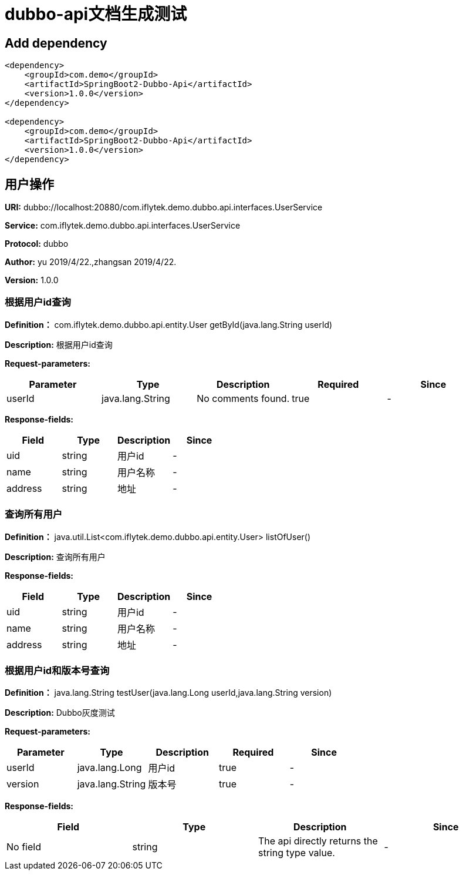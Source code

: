 = dubbo-api文档生成测试


== Add dependency

----
<dependency>
    <groupId>com.demo</groupId>
    <artifactId>SpringBoot2-Dubbo-Api</artifactId>
    <version>1.0.0</version>
</dependency>

<dependency>
    <groupId>com.demo</groupId>
    <artifactId>SpringBoot2-Dubbo-Api</artifactId>
    <version>1.0.0</version>
</dependency>

----


== 用户操作

*URI:* dubbo://localhost:20880/com.iflytek.demo.dubbo.api.interfaces.UserService

*Service:* com.iflytek.demo.dubbo.api.interfaces.UserService

*Protocol:* dubbo

*Author:* yu 2019/4/22.,zhangsan 2019/4/22.

*Version:* 1.0.0

=== 根据用户id查询

*Definition：* com.iflytek.demo.dubbo.api.entity.User getById(java.lang.String userId)


*Description:* 根据用户id查询

*Request-parameters:*

[width="100%",options="header"]
[stripes=even]
|====================
|Parameter | Type|Description|Required|Since
|userId|java.lang.String|No comments found.|true|-
|====================

*Response-fields:*

[width="100%",options="header"]
[stripes=even]
|====================
|Field | Type|Description|Since
|uid|string|用户id|-
|name|string|用户名称|-
|address|string|地址|-
|====================



=== 查询所有用户

*Definition：* java.util.List<com.iflytek.demo.dubbo.api.entity.User> listOfUser()


*Description:* 查询所有用户


*Response-fields:*

[width="100%",options="header"]
[stripes=even]
|====================
|Field | Type|Description|Since
|uid|string|用户id|-
|name|string|用户名称|-
|address|string|地址|-
|====================



=== 根据用户id和版本号查询

*Definition：* java.lang.String testUser(java.lang.Long userId,java.lang.String version)


*Description:* Dubbo灰度测试

*Request-parameters:*

[width="100%",options="header"]
[stripes=even]
|====================
|Parameter | Type|Description|Required|Since
|userId|java.lang.Long|用户id|true|-
|version|java.lang.String|版本号|true|-
|====================

*Response-fields:*

[width="100%",options="header"]
[stripes=even]
|====================
|Field | Type|Description|Since
|No field|string|The api directly returns the string type value.|-
|====================


